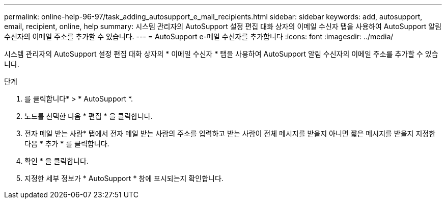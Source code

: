 ---
permalink: online-help-96-97/task_adding_autosupport_e_mail_recipients.html 
sidebar: sidebar 
keywords: add, autosupport, email, recipient, online, help 
summary: 시스템 관리자의 AutoSupport 설정 편집 대화 상자의 이메일 수신자 탭을 사용하여 AutoSupport 알림 수신자의 이메일 주소를 추가할 수 있습니다. 
---
= AutoSupport e-메일 수신자를 추가합니다
:icons: font
:imagesdir: ../media/


[role="lead"]
시스템 관리자의 AutoSupport 설정 편집 대화 상자의 * 이메일 수신자 * 탭을 사용하여 AutoSupport 알림 수신자의 이메일 주소를 추가할 수 있습니다.

.단계
. 를 클릭합니다image:../media/nas_bridge_202_icon_settings_olh_96_97.gif[""]* > * AutoSupport *.
. 노드를 선택한 다음 * 편집 * 을 클릭합니다.
. 전자 메일 받는 사람* 탭에서 전자 메일 받는 사람의 주소를 입력하고 받는 사람이 전체 메시지를 받을지 아니면 짧은 메시지를 받을지 지정한 다음 * 추가 * 를 클릭합니다.
. 확인 * 을 클릭합니다.
. 지정한 세부 정보가 * AutoSupport * 창에 표시되는지 확인합니다.

